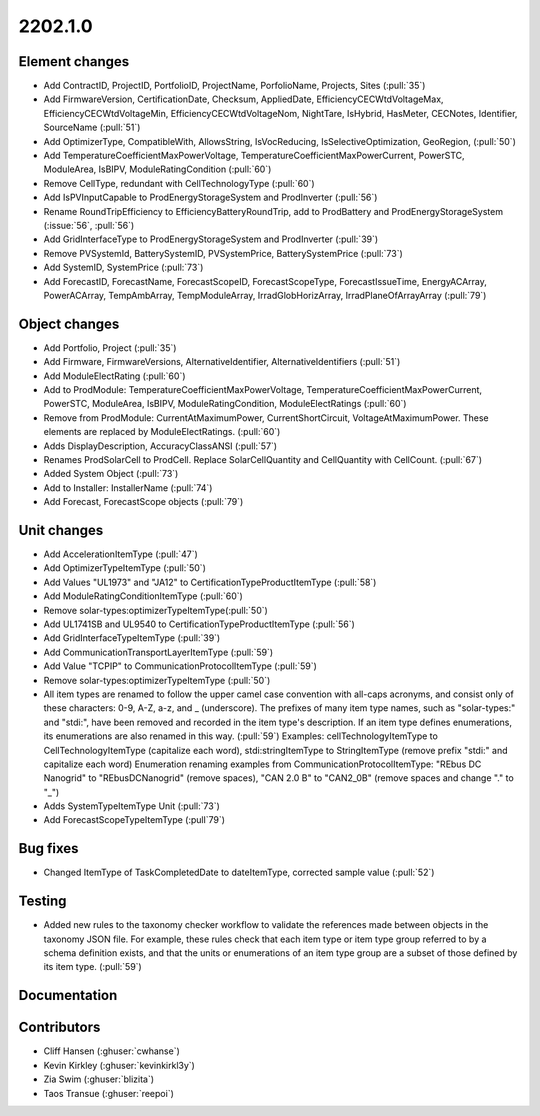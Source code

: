 .. _whatsnew_0910:

2202.1.0
--------

Element changes
~~~~~~~~~~~~~~~
* Add ContractID, ProjectID, PortfolioID, ProjectName, PorfolioName, Projects, Sites  (:pull:`35`)
* Add FirmwareVersion, CertificationDate, Checksum, AppliedDate, EfficiencyCECWtdVoltageMax, EfficiencyCECWtdVoltageMin, EfficiencyCECWtdVoltageNom, NightTare, IsHybrid, HasMeter, CECNotes, Identifier, SourceName (:pull:`51`)
* Add OptimizerType, CompatibleWith, AllowsString, IsVocReducing, IsSelectiveOptimization, GeoRegion, (:pull:`50`)
* Add TemperatureCoefficientMaxPowerVoltage, TemperatureCoefficientMaxPowerCurrent, PowerSTC, ModuleArea, IsBIPV, ModuleRatingCondition (:pull:`60`)
* Remove CellType, redundant with CellTechnologyType (:pull:`60`)
* Add IsPVInputCapable to ProdEnergyStorageSystem and ProdInverter (:pull:`56`)
* Rename RoundTripEfficiency to EfficiencyBatteryRoundTrip, add to ProdBattery and ProdEnergyStorageSystem (:issue:`56`, :pull:`56`)
* Add GridInterfaceType to ProdEnergyStorageSystem and ProdInverter (:pull:`39`)
* Remove PVSystemId, BatterySystemID, PVSystemPrice, BatterySystemPrice (:pull:`73`)
* Add SystemID, SystemPrice (:pull:`73`)
* Add ForecastID, ForecastName, ForecastScopeID, ForecastScopeType, ForecastIssueTime, EnergyACArray, PowerACArray, TempAmbArray, TempModuleArray, IrradGlobHorizArray, IrradPlaneOfArrayArray (:pull:`79`)

Object changes
~~~~~~~~~~~~~~
* Add Portfolio, Project (:pull:`35`)
* Add Firmware, FirmwareVersions, AlternativeIdentifier, AlternativeIdentifiers (:pull:`51`)
* Add ModuleElectRating (:pull:`60`)
* Add to ProdModule: TemperatureCoefficientMaxPowerVoltage, TemperatureCoefficientMaxPowerCurrent, PowerSTC, ModuleArea, IsBIPV, ModuleRatingCondition, ModuleElectRatings (:pull:`60`)
* Remove from ProdModule: CurrentAtMaximumPower, CurrentShortCircuit, VoltageAtMaximumPower. These elements are replaced by ModuleElectRatings. (:pull:`60`)
* Adds DisplayDescription, AccuracyClassANSI (:pull:`57`)
* Renames ProdSolarCell to ProdCell. Replace SolarCellQuantity and CellQuantity with CellCount. (:pull:`67`)
* Added System Object (:pull:`73`)
* Add to Installer: InstallerName (:pull:`74`)
* Add Forecast, ForecastScope objects (:pull:`79`)

Unit changes
~~~~~~~~~~~~
* Add AccelerationItemType (:pull:`47`)
* Add OptimizerTypeItemType (:pull:`50`)
* Add Values "UL1973" and "JA12" to CertificationTypeProductItemType (:pull:`58`)
* Add ModuleRatingConditionItemType (:pull:`60`)
* Remove solar-types:optimizerTypeItemType(:pull:`50`)
* Add UL1741SB and UL9540 to CertificationTypeProductItemType (:pull:`56`)
* Add GridInterfaceTypeItemType (:pull:`39`)
* Add CommunicationTransportLayerItemType (:pull:`59`)
* Add Value "TCPIP" to CommunicationProtocolItemType (:pull:`59`)
* Remove solar-types:optimizerTypeItemType (:pull:`50`)
* All item types are renamed to follow the upper camel case convention with all-caps acronyms, and consist only of these characters: 0-9, A-Z, a-z, and _ (underscore).
  The prefixes of many item type names, such as "solar-types:" and "stdi:", have been removed and recorded in the item type's description.
  If an item type defines enumerations, its enumerations are also renamed in this way. (:pull:`59`)
  Examples: cellTechnologyItemType to CellTechnologyItemType (capitalize each word), stdi:stringItemType to StringItemType (remove prefix "stdi:" and capitalize each word)
  Enumeration renaming examples from CommunicationProtocolItemType: "REbus DC Nanogrid" to "REbusDCNanogrid" (remove spaces), "CAN 2.0 B" to "CAN2_0B" (remove spaces and change "." to "_")
* Adds SystemTypeItemType Unit (:pull:`73`)
* Add ForecastScopeTypeItemType (:pull`79`)

Bug fixes
~~~~~~~~~
* Changed ItemType of TaskCompletedDate to dateItemType, corrected sample value (:pull:`52`)

Testing
~~~~~~~
* Added new rules to the taxonomy checker workflow to validate the references made between objects in the taxonomy JSON file.
  For example, these rules check that each item type or item type group referred to by a schema definition exists, and that
  the units or enumerations of an item type group are a subset of those defined by its item type. (:pull:`59`)

Documentation
~~~~~~~~~~~~~


Contributors
~~~~~~~~~~~~
* Cliff Hansen (:ghuser:`cwhanse`)
* Kevin Kirkley (:ghuser:`kevinkirkl3y`)
* Zia Swim (:ghuser:`blizita`)
* Taos Transue (:ghuser:`reepoi`)
